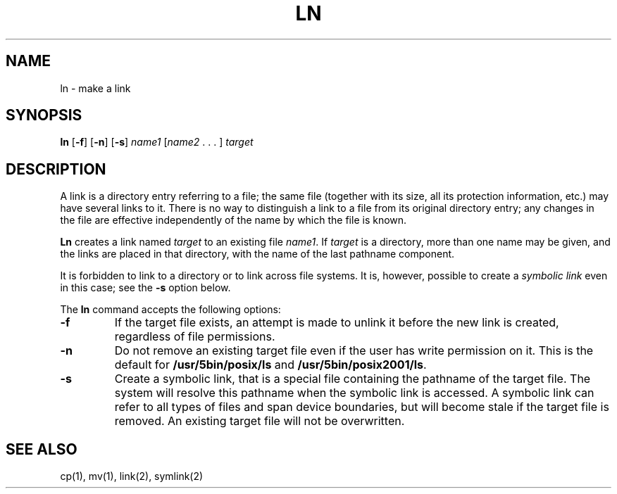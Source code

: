 .\"
.\" Sccsid @(#)ln.1	1.10 (gritter) 1/24/05
.\" Parts taken from ln(1), Unix 7th edition:
.\" Copyright(C) Caldera International Inc. 2001-2002. All rights reserved.
.\"
.\" Redistribution and use in source and binary forms, with or without
.\" modification, are permitted provided that the following conditions
.\" are met:
.\"   Redistributions of source code and documentation must retain the
.\"    above copyright notice, this list of conditions and the following
.\"    disclaimer.
.\"   Redistributions in binary form must reproduce the above copyright
.\"    notice, this list of conditions and the following disclaimer in the
.\"    documentation and/or other materials provided with the distribution.
.\"   All advertising materials mentioning features or use of this software
.\"    must display the following acknowledgement:
.\"      This product includes software developed or owned by Caldera
.\"      International, Inc.
.\"   Neither the name of Caldera International, Inc. nor the names of
.\"    other contributors may be used to endorse or promote products
.\"    derived from this software without specific prior written permission.
.\"
.\" USE OF THE SOFTWARE PROVIDED FOR UNDER THIS LICENSE BY CALDERA
.\" INTERNATIONAL, INC. AND CONTRIBUTORS ``AS IS'' AND ANY EXPRESS OR
.\" IMPLIED WARRANTIES, INCLUDING, BUT NOT LIMITED TO, THE IMPLIED
.\" WARRANTIES OF MERCHANTABILITY AND FITNESS FOR A PARTICULAR PURPOSE
.\" ARE DISCLAIMED. IN NO EVENT SHALL CALDERA INTERNATIONAL, INC. BE
.\" LIABLE FOR ANY DIRECT, INDIRECT INCIDENTAL, SPECIAL, EXEMPLARY, OR
.\" CONSEQUENTIAL DAMAGES (INCLUDING, BUT NOT LIMITED TO, PROCUREMENT OF
.\" SUBSTITUTE GOODS OR SERVICES; LOSS OF USE, DATA, OR PROFITS; OR
.\" BUSINESS INTERRUPTION) HOWEVER CAUSED AND ON ANY THEORY OF LIABILITY,
.\" WHETHER IN CONTRACT, STRICT LIABILITY, OR TORT (INCLUDING NEGLIGENCE
.\" OR OTHERWISE) ARISING IN ANY WAY OUT OF THE USE OF THIS SOFTWARE,
.\" EVEN IF ADVISED OF THE POSSIBILITY OF SUCH DAMAGE.
.TH LN 1 "1/24/05" "Heirloom Toolchest" "User Commands"
.SH NAME
ln \- make a link
.SH SYNOPSIS
\fBln\fR [\fB\-f\fR] [\fB\-n\fR] [\fB\-s\fR]
\fIname1\fR [\fIname2\fR .\ .\ .\ ] \fItarget\fR
.SH DESCRIPTION
A link is a directory entry referring to a file;
the same file
(together with its size, all its protection information, etc.)
may have several links to it.
There is no way to distinguish a link to a file
from its original directory entry;
any changes in the file
are effective independently of the name
by which the file is known.
.PP
.B Ln
creates a link named
.I target
to an existing file
.IR name1 .
If
.I target
is a directory,
more than one name may be given,
and the links are placed in that directory,
with the name of the last pathname component.
.PP
It is forbidden to link to a directory
or to link across file systems.
It is, however, possible
to create a
.I symbolic
.I link
even in this case;
see the
.B \-s
option below.
.PP
The
.B ln
command accepts the following options:
.TP
.B \-f
If the target file exists,
an attempt is made to unlink it
before the new link is created,
regardless of file permissions.
.TP
.B \-n
Do not remove an existing target file
even if the user has write permission on it.
This is the default for
.B /usr/5bin/posix/ls
and
.BR /usr/5bin/posix2001/ls .
.TP
.B \-s
Create a symbolic link,
that is a special file containing the pathname of the target file.
The system will resolve this pathname
when the symbolic link is accessed.
A symbolic link can refer to all types of files
and span device boundaries,
but will become stale if the target file is removed.
An existing target file will not be overwritten.
.SH "SEE ALSO"
cp(1),
mv(1),
link(2),
symlink(2)
